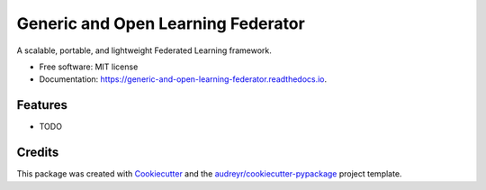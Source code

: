 ===================================
Generic and Open Learning Federator
===================================


.. image:: https://img.shields.io/pypi/v/generic_and_open_learning_federator.svg
        :target: https://pypi.python.org/pypi/generic_and_open_learning_federator

.. image:: https://img.shields.io/travis/MatZaharia/generic_and_open_learning_federator.svg
        :target: https://travis-ci.com/MatZaharia/generic_and_open_learning_federator

.. image:: https://readthedocs.org/projects/generic-and-open-learning-federator/badge/?version=latest
        :target: https://generic-and-open-learning-federator.readthedocs.io/en/latest/?version=latest
        :alt: Documentation Status




A scalable, portable, and lightweight Federated Learning framework.


* Free software: MIT license
* Documentation: https://generic-and-open-learning-federator.readthedocs.io.


Features
--------

* TODO

Credits
-------

This package was created with Cookiecutter_ and the `audreyr/cookiecutter-pypackage`_ project template.

.. _Cookiecutter: https://github.com/audreyr/cookiecutter
.. _`audreyr/cookiecutter-pypackage`: https://github.com/audreyr/cookiecutter-pypackage
